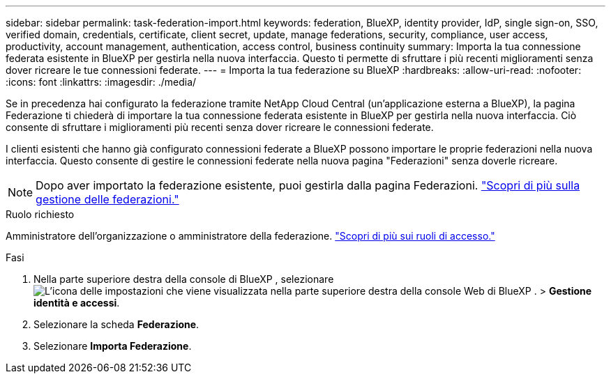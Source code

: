 ---
sidebar: sidebar 
permalink: task-federation-import.html 
keywords: federation, BlueXP, identity provider, IdP, single sign-on, SSO, verified domain, credentials, certificate, client secret, update, manage federations, security, compliance, user access, productivity, account management, authentication, access control, business continuity 
summary: Importa la tua connessione federata esistente in BlueXP per gestirla nella nuova interfaccia. Questo ti permette di sfruttare i più recenti miglioramenti senza dover ricreare le tue connessioni federate. 
---
= Importa la tua federazione su BlueXP
:hardbreaks:
:allow-uri-read: 
:nofooter: 
:icons: font
:linkattrs: 
:imagesdir: ./media/


[role="lead"]
Se in precedenza hai configurato la federazione tramite NetApp Cloud Central (un'applicazione esterna a BlueXP), la pagina Federazione ti chiederà di importare la tua connessione federata esistente in BlueXP per gestirla nella nuova interfaccia.  Ciò consente di sfruttare i miglioramenti più recenti senza dover ricreare le connessioni federate.

I clienti esistenti che hanno già configurato connessioni federate a BlueXP possono importare le proprie federazioni nella nuova interfaccia. Questo consente di gestire le connessioni federate nella nuova pagina "Federazioni" senza doverle ricreare.


NOTE: Dopo aver importato la federazione esistente, puoi gestirla dalla pagina Federazioni. link:task-federation-manage.html["Scopri di più sulla gestione delle federazioni."]

.Ruolo richiesto
Amministratore dell'organizzazione o amministratore della federazione. link:reference-iam-predefined-roles.html["Scopri di più sui ruoli di accesso."]

.Fasi
. Nella parte superiore destra della console di BlueXP , selezionare image:icon-settings-option.png["L'icona delle impostazioni che viene visualizzata nella parte superiore destra della console Web di BlueXP ."] > *Gestione identità e accessi*.
. Selezionare la scheda *Federazione*.
. Selezionare *Importa Federazione*.

